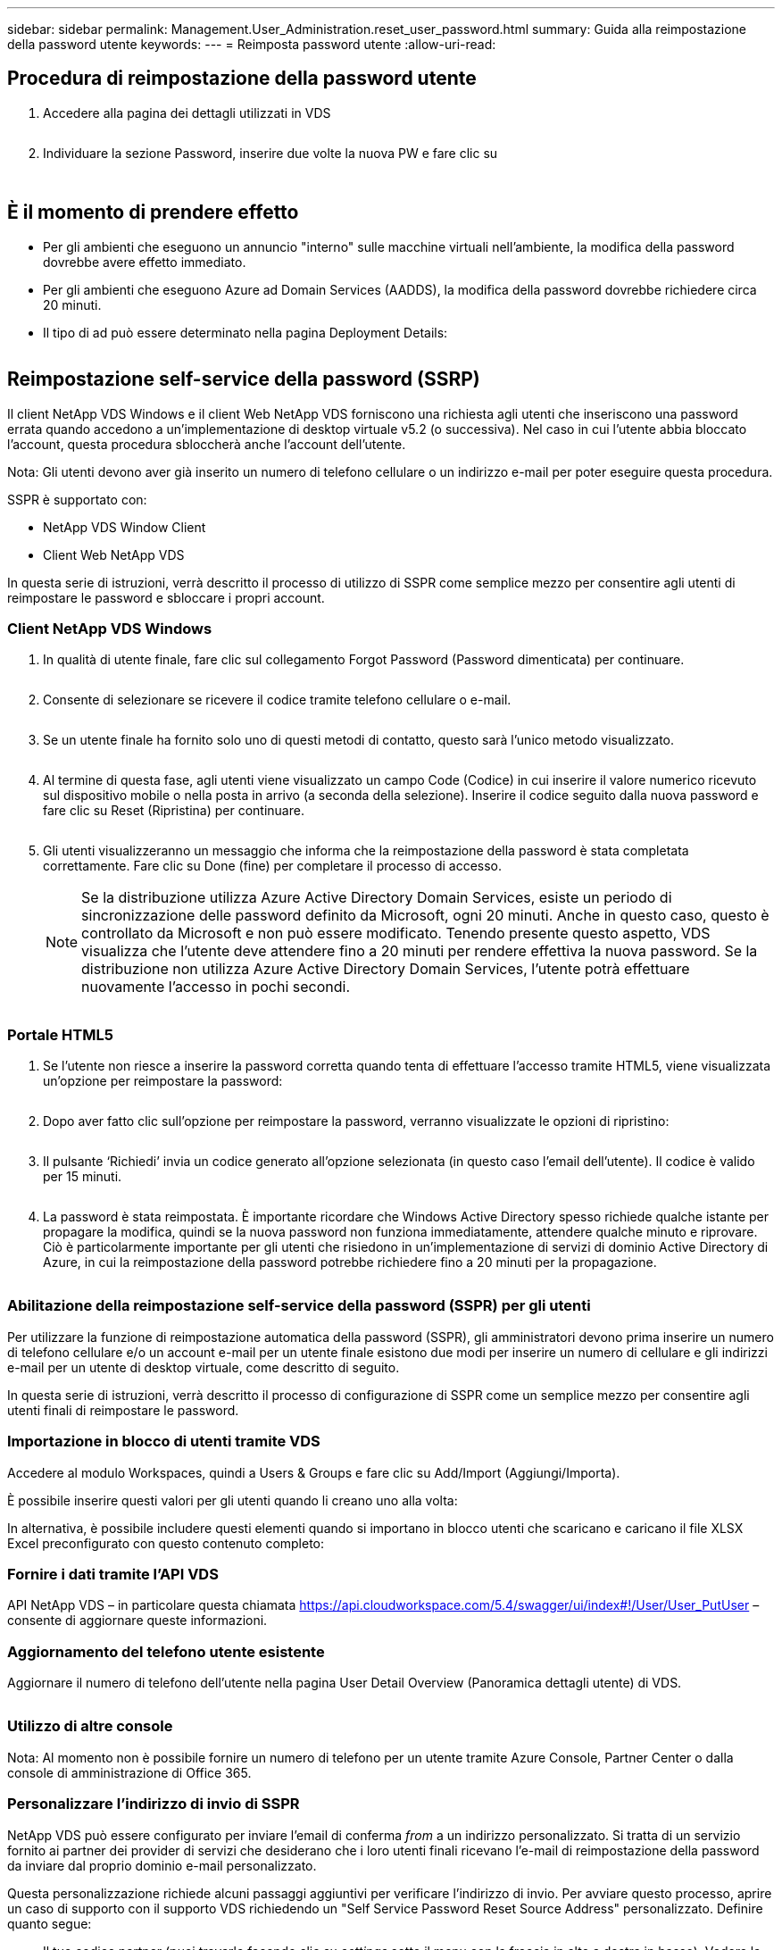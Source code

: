 ---
sidebar: sidebar 
permalink: Management.User_Administration.reset_user_password.html 
summary: Guida alla reimpostazione della password utente 
keywords:  
---
= Reimposta password utente
:allow-uri-read: 




== Procedura di reimpostazione della password utente

. Accedere alla pagina dei dettagli utilizzati in VDS
+
image:password1.png[""]

. Individuare la sezione Password, inserire due volte la nuova PW e fare clic su
+
image:password2.png[""]

+
image:password3.png[""]





== È il momento di prendere effetto

* Per gli ambienti che eseguono un annuncio "interno" sulle macchine virtuali nell'ambiente, la modifica della password dovrebbe avere effetto immediato.
* Per gli ambienti che eseguono Azure ad Domain Services (AADDS), la modifica della password dovrebbe richiedere circa 20 minuti.
* Il tipo di ad può essere determinato nella pagina Deployment Details:
+
image:password4.png[""]





== Reimpostazione self-service della password (SSRP)

Il client NetApp VDS Windows e il client Web NetApp VDS forniscono una richiesta agli utenti che inseriscono una password errata quando accedono a un'implementazione di desktop virtuale v5.2 (o successiva). Nel caso in cui l'utente abbia bloccato l'account, questa procedura sbloccherà anche l'account dell'utente.

Nota: Gli utenti devono aver già inserito un numero di telefono cellulare o un indirizzo e-mail per poter eseguire questa procedura.

SSPR è supportato con:

* NetApp VDS Window Client
* Client Web NetApp VDS


In questa serie di istruzioni, verrà descritto il processo di utilizzo di SSPR come semplice mezzo per consentire agli utenti di reimpostare le password e sbloccare i propri account.



=== Client NetApp VDS Windows

. In qualità di utente finale, fare clic sul collegamento Forgot Password (Password dimenticata) per continuare.
+
image:ssrp1.png[""]

. Consente di selezionare se ricevere il codice tramite telefono cellulare o e-mail.
+
image:ssrp2.png[""]

. Se un utente finale ha fornito solo uno di questi metodi di contatto, questo sarà l'unico metodo visualizzato.
+
image:ssrp3.png[""]

. Al termine di questa fase, agli utenti viene visualizzato un campo Code (Codice) in cui inserire il valore numerico ricevuto sul dispositivo mobile o nella posta in arrivo (a seconda della selezione). Inserire il codice seguito dalla nuova password e fare clic su Reset (Ripristina) per continuare.
+
image:ssrp4.png[""]

. Gli utenti visualizzeranno un messaggio che informa che la reimpostazione della password è stata completata correttamente. Fare clic su Done (fine) per completare il processo di accesso.
+

NOTE: Se la distribuzione utilizza Azure Active Directory Domain Services, esiste un periodo di sincronizzazione delle password definito da Microsoft, ogni 20 minuti. Anche in questo caso, questo è controllato da Microsoft e non può essere modificato. Tenendo presente questo aspetto, VDS visualizza che l'utente deve attendere fino a 20 minuti per rendere effettiva la nuova password. Se la distribuzione non utilizza Azure Active Directory Domain Services, l'utente potrà effettuare nuovamente l'accesso in pochi secondi.

+
image:ssrp5.png[""]





=== Portale HTML5

. Se l'utente non riesce a inserire la password corretta quando tenta di effettuare l'accesso tramite HTML5, viene visualizzata un'opzione per reimpostare la password:
+
image:ssrp6.png[""]

. Dopo aver fatto clic sull'opzione per reimpostare la password, verranno visualizzate le opzioni di ripristino:
+
image:ssrp7.png[""]

. Il pulsante ‘Richiedi’ invia un codice generato all'opzione selezionata (in questo caso l'email dell'utente). Il codice è valido per 15 minuti.
+
image:ssrp8.png[""]

. La password è stata reimpostata. È importante ricordare che Windows Active Directory spesso richiede qualche istante per propagare la modifica, quindi se la nuova password non funziona immediatamente, attendere qualche minuto e riprovare. Ciò è particolarmente importante per gli utenti che risiedono in un'implementazione di servizi di dominio Active Directory di Azure, in cui la reimpostazione della password potrebbe richiedere fino a 20 minuti per la propagazione.
+
image:ssrp9.png[""]





=== Abilitazione della reimpostazione self-service della password (SSPR) per gli utenti

Per utilizzare la funzione di reimpostazione automatica della password (SSPR), gli amministratori devono prima inserire un numero di telefono cellulare e/o un account e-mail per un utente finale esistono due modi per inserire un numero di cellulare e gli indirizzi e-mail per un utente di desktop virtuale, come descritto di seguito.

In questa serie di istruzioni, verrà descritto il processo di configurazione di SSPR come un semplice mezzo per consentire agli utenti finali di reimpostare le password.



=== Importazione in blocco di utenti tramite VDS

Accedere al modulo Workspaces, quindi a Users & Groups e fare clic su Add/Import (Aggiungi/Importa).

È possibile inserire questi valori per gli utenti quando li creano uno alla volta:image:ssrp10.png[""]

In alternativa, è possibile includere questi elementi quando si importano in blocco utenti che scaricano e caricano il file XLSX Excel preconfigurato con questo contenuto completo:image:ssrp11.png[""]



=== Fornire i dati tramite l'API VDS

API NetApp VDS – in particolare questa chiamata https://api.cloudworkspace.com/5.4/swagger/ui/index#!/User/User_PutUser[] – consente di aggiornare queste informazioni.



=== Aggiornamento del telefono utente esistente

Aggiornare il numero di telefono dell'utente nella pagina User Detail Overview (Panoramica dettagli utente) di VDS.

image:ssrp12.png[""]



=== Utilizzo di altre console

Nota: Al momento non è possibile fornire un numero di telefono per un utente tramite Azure Console, Partner Center o dalla console di amministrazione di Office 365.



=== Personalizzare l'indirizzo di invio di SSPR

NetApp VDS può essere configurato per inviare l'email di conferma _from_ a un indirizzo personalizzato. Si tratta di un servizio fornito ai partner dei provider di servizi che desiderano che i loro utenti finali ricevano l'e-mail di reimpostazione della password da inviare dal proprio dominio e-mail personalizzato.

Questa personalizzazione richiede alcuni passaggi aggiuntivi per verificare l'indirizzo di invio. Per avviare questo processo, aprire un caso di supporto con il supporto VDS richiedendo un "Self Service Password Reset Source Address" personalizzato. Definire quanto segue:

* Il tuo codice partner (puoi trovarlo facendo clic su _settings_ sotto il menu con la freccia in alto a destra in basso). Vedere la schermata riportata di seguito)
+
image:partnercode.png[""]

* Indirizzo "da" desiderato (che deve essere valido)
* A quali client applicare l'impostazione (o tutti)


Per aprire un caso di supporto, inviare un'e-mail all'indirizzo support@spotpc.netapp.com

Una volta ricevuto, il supporto VDS funzionerà per convalidare l'indirizzo con il nostro servizio SMTP e attivare questa impostazione. Idealmente, avrai la possibilità di aggiornare i record DNS pubblici nel dominio degli indirizzi di origine per massimizzare la deliverability della posta elettronica.



== Complessità delle password

VDS può essere configurato per imporre la complessità delle password. L'impostazione per questa operazione si trova nella pagina dei dettagli dell'area di lavoro nella sezione Impostazioni dell'area di lavoro cloud.

image:password5.png[""]

image:password6.png[""]



=== Complessità della password: Disattivata

[cols="30,70"]
|===
| Policy | Linee guida 


| Lunghezza minima della password | 8 caratteri 


| Validità massima password | 110 giorni 


| Validità minima password | 0 giorni 


| Imponi cronologia password | 24 password memorizzate 


| Blocco password | Il blocco automatico si verifica dopo 5 immissioni errate 


| Durata blocco | 30 minuti 
|===


=== Complessità della password: Attivata

[cols="30,70"]
|===
| Policy | Linee guida 


| Lunghezza minima della password | 8 caratteri non contengono il nome dell'account dell'utente o parti del nome completo dell'utente che superano i due caratteri consecutivi contengono tre delle seguenti quattro categorie: Caratteri maiuscoli inglesi (Dalla A alla Z) caratteri minuscoli inglesi (dalla a alla z) 10 cifre di base (da 0 a 9) caratteri non alfabetici (ad esempio, !, €, n., %) i requisiti di complessità vengono applicati quando le password vengono modificate o create. 


| Validità massima password | 110 giorni 


| Validità minima password | 0 giorni 


| Imponi cronologia password | 24 password memorizzate 


| Blocco password | Il blocco automatico si verifica dopo 5 immissioni errate 


| Durata blocco | Rimane bloccato fino a quando l'amministratore non si sblocca 
|===